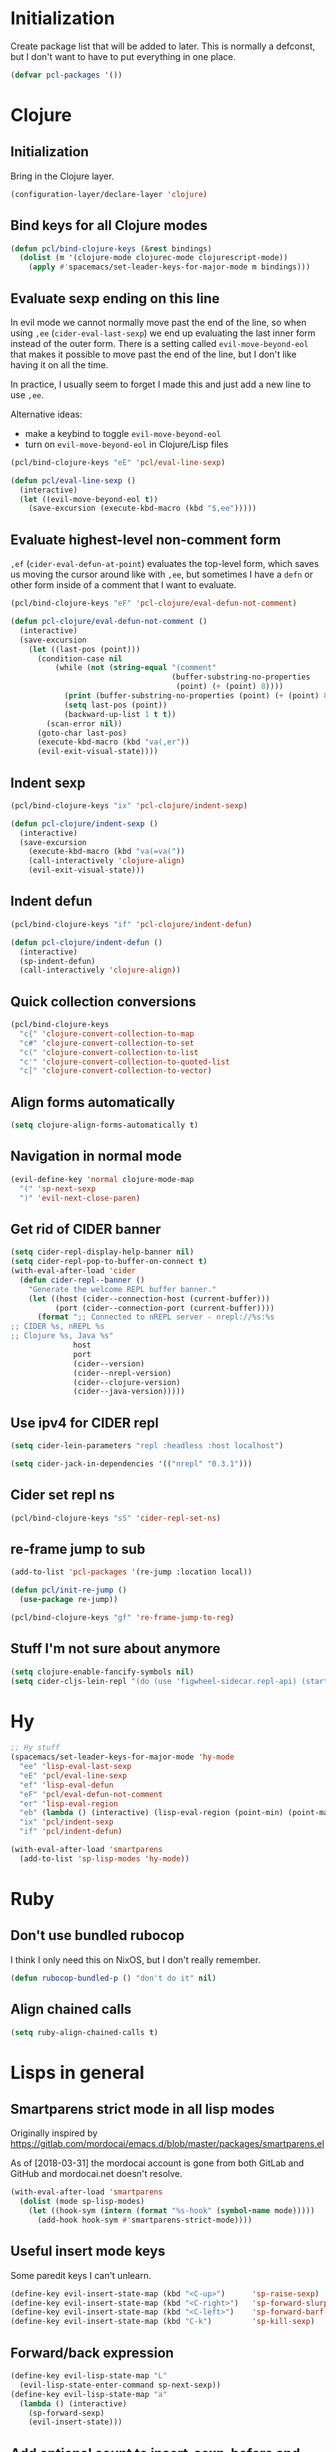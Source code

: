 * Initialization

Create package list that will be added to later. This is normally a defconst, but I don't want to have to put everything in one place.

#+BEGIN_SRC emacs-lisp :tangle packages.el
(defvar pcl-packages '())
#+END_SRC


* Clojure
** Initialization

Bring in the Clojure layer.

#+BEGIN_SRC emacs-lisp :tangle layers.el
(configuration-layer/declare-layer 'clojure)
#+END_SRC

** Bind keys for all Clojure modes
#+BEGIN_SRC emacs-lisp :tangle funcs.el
(defun pcl/bind-clojure-keys (&rest bindings)
  (dolist (m '(clojure-mode clojurec-mode clojurescript-mode))
    (apply #'spacemacs/set-leader-keys-for-major-mode m bindings)))
#+END_SRC

** Evaluate sexp ending on this line

In evil mode we cannot normally move past the end of the line, so when using ~,ee~ (=cider-eval-last-sexp=) we end up evaluating the last inner form instead of the outer form. There is a setting called =evil-move-beyond-eol= that makes it possible to move past the end of the line, but I don't like having it on all the time.

In practice, l usually seem to forget I made this and just add a new line to use ~,ee~.

Alternative ideas:
 - make a keybind to toggle =evil-move-beyond-eol=
 - turn on =evil-move-beyond-eol= in Clojure/Lisp files

#+BEGIN_SRC emacs-lisp :tangle keybindings.el
(pcl/bind-clojure-keys "eE" 'pcl/eval-line-sexp)
#+END_SRC
#+BEGIN_SRC emacs-lisp :tangle funcs.el
(defun pcl/eval-line-sexp ()
  (interactive)
  (let ((evil-move-beyond-eol t))
    (save-excursion (execute-kbd-macro (kbd "$,ee")))))
#+END_SRC

** Evaluate highest-level non-comment form

~,ef~ (=cider-eval-defun-at-point=) evaluates the top-level form, which saves us moving the cursor around like with ~,ee~, but sometimes I have a ~defn~ or other form inside of a comment that I want to evaluate.

#+BEGIN_SRC emacs-lisp :tangle keybindings.el
(pcl/bind-clojure-keys "eF" 'pcl-clojure/eval-defun-not-comment)
#+END_SRC
#+BEGIN_SRC emacs-lisp :tangle funcs.el
(defun pcl-clojure/eval-defun-not-comment ()
  (interactive)
  (save-excursion
    (let ((last-pos (point)))
      (condition-case nil
          (while (not (string-equal "(comment"
                                    (buffer-substring-no-properties
                                     (point) (+ (point) 8))))
            (print (buffer-substring-no-properties (point) (+ (point) 8)))
            (setq last-pos (point))
            (backward-up-list 1 t t))
        (scan-error nil))
      (goto-char last-pos)
      (execute-kbd-macro (kbd "va(,er"))
      (evil-exit-visual-state))))
#+END_SRC

** Indent sexp
#+BEGIN_SRC emacs-lisp :tangle keybindings.el
(pcl/bind-clojure-keys "ix" 'pcl-clojure/indent-sexp)
#+END_SRC
#+BEGIN_SRC emacs-lisp :tangle funcs.el
(defun pcl-clojure/indent-sexp ()
  (interactive)
  (save-excursion
    (execute-kbd-macro (kbd "va(=va("))
    (call-interactively 'clojure-align)
    (evil-exit-visual-state)))
#+END_SRC

** Indent defun
#+BEGIN_SRC emacs-lisp :tangle keybindings.el
(pcl/bind-clojure-keys "if" 'pcl-clojure/indent-defun)
#+END_SRC
#+BEGIN_SRC emacs-lisp :tangle funcs.el
(defun pcl-clojure/indent-defun ()
  (interactive)
  (sp-indent-defun)
  (call-interactively 'clojure-align))
#+END_SRC

** Quick collection conversions
#+BEGIN_SRC emacs-lisp :tangle keybindings.el
(pcl/bind-clojure-keys
  "c{" 'clojure-convert-collection-to-map
  "c#" 'clojure-convert-collection-to-set
  "c(" 'clojure-convert-collection-to-list
  "c'" 'clojure-convert-collection-to-quoted-list
  "c[" 'clojure-convert-collection-to-vector)
#+END_SRC

** Align forms automatically
#+BEGIN_SRC emacs-lisp :tangle config.el
(setq clojure-align-forms-automatically t)
#+END_SRC

** Navigation in normal mode
#+BEGIN_SRC emacs-lisp :tangle keybindings.el
(evil-define-key 'normal clojure-mode-map
  "(" 'sp-next-sexp
  ")" 'evil-next-close-paren)
#+END_SRC

** Get rid of CIDER banner
#+BEGIN_SRC emacs-lisp :tangle config.el
(setq cider-repl-display-help-banner nil)
(setq cider-repl-pop-to-buffer-on-connect t)
(with-eval-after-load 'cider
  (defun cider-repl--banner ()
    "Generate the welcome REPL buffer banner."
    (let ((host (cider--connection-host (current-buffer)))
          (port (cider--connection-port (current-buffer))))
      (format ";; Connected to nREPL server - nrepl://%s:%s
;; CIDER %s, nREPL %s
;; Clojure %s, Java %s"
              host
              port
              (cider--version)
              (cider--nrepl-version)
              (cider--clojure-version)
              (cider--java-version)))))
#+END_SRC

** Use ipv4 for CIDER repl
#+BEGIN_SRC emacs-lisp :tangle config.el
(setq cider-lein-parameters "repl :headless :host localhost")

(setq cider-jack-in-dependencies '(("nrepl" "0.3.1")))
#+END_SRC

** Cider set repl ns
#+BEGIN_SRC emacs-lisp :tangle keybindings.el
(pcl/bind-clojure-keys "sS" 'cider-repl-set-ns)
#+END_SRC

** re-frame jump to sub
#+BEGIN_SRC emacs-lisp :tangle packages.el
(add-to-list 'pcl-packages '(re-jump :location local))

(defun pcl/init-re-jump ()
  (use-package re-jump))
#+END_SRC
#+BEGIN_SRC emacs-lisp :tangle keybindings.el
(pcl/bind-clojure-keys "gf" 're-frame-jump-to-reg)
#+END_SRC

** Stuff I'm not sure about anymore
#+BEGIN_SRC emacs-lisp
(setq clojure-enable-fancify-symbols nil)
(setq cider-cljs-lein-repl "(do (use 'figwheel-sidecar.repl-api) (start-figwheel!) (cljs-repl))")
#+END_SRC


* Hy

#+BEGIN_SRC emacs-lisp :tangle keybindings.el
;; Hy stuff
(spacemacs/set-leader-keys-for-major-mode 'hy-mode
  "ee" 'lisp-eval-last-sexp
  "eE" 'pcl/eval-line-sexp
  "ef" 'lisp-eval-defun
  "eF" 'pcl/eval-defun-not-comment
  "er" 'lisp-eval-region
  "eb" (lambda () (interactive) (lisp-eval-region (point-min) (point-max)))
  "ix" 'pcl/indent-sexp
  "if" 'pcl/indent-defun)
#+END_SRC

#+BEGIN_SRC emacs-lisp :tangle packages.el
(with-eval-after-load 'smartparens
  (add-to-list 'sp-lisp-modes 'hy-mode))
#+END_SRC


* Ruby
** Don't use bundled rubocop

I think I only need this on NixOS, but I don't really remember.

#+BEGIN_SRC emacs-lisp :tangle funcs.el
(defun rubocop-bundled-p () "don't do it" nil)
#+END_SRC

** Align chained calls

#+BEGIN_SRC emacs-lisp :tangle config.el
(setq ruby-align-chained-calls t)
#+END_SRC


* Lisps in general
** Smartparens strict mode in all lisp modes

Originally inspired by https://gitlab.com/mordocai/emacs.d/blob/master/packages/smartparens.el

As of [2018-03-31] the mordocai account is gone from both GitLab and GitHub and mordocai.net doesn't resolve.

#+BEGIN_SRC emacs-lisp :tangle config.el
(with-eval-after-load 'smartparens
  (dolist (mode sp-lisp-modes)
    (let ((hook-sym (intern (format "%s-hook" (symbol-name mode)))))
      (add-hook hook-sym #'smartparens-strict-mode))))
#+END_SRC

** Useful insert mode keys

Some paredit keys I can't unlearn.

#+BEGIN_SRC emacs-lisp :tangle keybindings.el
(define-key evil-insert-state-map (kbd "<C-up>")      'sp-raise-sexp)
(define-key evil-insert-state-map (kbd "<C-right>")   'sp-forward-slurp-sexp)
(define-key evil-insert-state-map (kbd "<C-left>")    'sp-forward-barf-sexp)
(define-key evil-insert-state-map (kbd "C-k")         'sp-kill-sexp)
#+END_SRC

** Forward/back expression 

#+BEGIN_SRC emacs-lisp :tangle keybindings.el
(define-key evil-lisp-state-map "L" 
  (evil-lisp-state-enter-command sp-next-sexp))
(define-key evil-lisp-state-map "a"
  (lambda () (interactive)
    (sp-forward-sexp)
    (evil-insert-state)))
#+END_SRC

** Add optional count to insert-sexp-before and after

=SPC k (= and =SPC k )= insert an sexp before or after the current one, respectively, but they do it on the line immediately before or after. This adds an optional count which is the number of blank lines to add in between the current expression and the new one.

#+BEGIN_SRC lisp
(+ 1 1) ;; press ~1 SPC k )~ on this line

() ;; new expression inserted here
#+END_SRC

Since this involves making a change in the middle of the function, I couldn't find a good way to do it without just copy-pasting the originals.

#+BEGIN_SRC emacs-lisp :tangle funcs.el
(defun lisp-state-insert-sexp-after (&optional arg)
  "Insert sexp after the current one."
  (interactive "P")
  (let ((sp-navigate-consider-symbols nil))
    (if (char-equal (char-after) ?\() (forward-char))
    (sp-up-sexp)
    (evil-insert-state)
    (dotimes (_ (if arg (1+ arg) 1))
      (sp-newline))
    (sp-insert-pair "(")))

(defun lisp-state-insert-sexp-before (&optional arg)
  "Insert sexp before the current one."
  (interactive "P")
  (if (char-equal (char-after) ?\() (forward-char))
  (sp-backward-up-sexp)
  (evil-insert-state)
  (save-excursion
    (dotimes (_ (if arg (1+ arg) 1))
      (sp-newline)))
  (insert " ")
  (sp-insert-pair "(")
  (indent-for-tab-command)
  (save-excursion
    (evil-next-visual-line)
    (indent-for-tab-command)))
#+END_SRC


* General
** Make :W work as :w

I should maybe learn to press ~SPC f S~ instead.

#+BEGIN_SRC emacs-lisp :tangle config.el
(with-eval-after-load 'evil
  (evil-ex-define-cmd "W" "w"))
#+END_SRC

** Change escape key sequence

By default, Spacemacs makes it so pressing ~fd~ quickly is the same as pressing escape (see =evil-escape=). =fd= is a common variable name in C, so this is irritating. ~kjk~ works better for me.

#+BEGIN_SRC emacs-lisp :tangle keybindings.el
(setq-default evil-escape-key-sequence "kjk")
#+END_SRC

** Show marker at column 80
#+BEGIN_SRC emacs-lisp :tangle config.el
(add-hook 'prog-mode-hook 'turn-on-fci-mode)
(add-hook 'text-mode-hook 'turn-on-fci-mode)
#+END_SRC

** Make SPC SPC jump to character like it used to
~SPC SPC~ being mapped to ~M-x~ seems totally useless to me.
#+BEGIN_SRC emacs-lisp :tangle keybindings.el
(spacemacs/set-leader-keys "SPC" 'avy-goto-char)
#+END_SRC

#+BEGIN_SRC emacs-lisp :tangle keybindings.el
(spacemacs/set-leader-keys "(" 
  (lambda () (interactive)
    (avy-goto-char (string-to-char "("))))
#+END_SRC

** direnv
#+BEGIN_SRC emacs-lisp :tangle packages.el
(add-to-list 'pcl-packages 'direnv)

(defun pcl/init-direnv ()
  (use-package direnv :config (direnv-mode)))
#+END_SRC

** Autocomplete: don't complete with enter or tab
It is infuriating to type ~[:tr RET~ and get ~[:trigger~ and other stupid nonsense.

Tab is used to advance in snippets, which takes priority over completion, which is also infuriating when it happens, so better to just learn to use ~C-l~ always.

#+BEGIN_SRC emacs-lisp :tangle config.el
(setq auto-completion-return-key-behavior nil
      auto-completion-tab-key-behavior nil)
#+END_SRC

The above is not enough for tab, because ~tab-always-indent~ defaults to ~'complete~, which will autocomplete with helm. When ~t~ it will always indent, when ~nil~ it will indent if at the beginning of a line or insert a tab character otherwise.

#+BEGIN_SRC emacs-lisp :tangle config.el
(setq-default tab-always-indent t)
#+END_SRC



* Highlight entire buffer based on evil mode

#+BEGIN_SRC emacs-lisp :tangle funcs.el
(defvar pcl/color-states '(lisp emacs hybrid replace visual insert inactive))
(defvar pcl/last-buffer nil)
(defvar-local pcl/face-remap-cookie nil)

(defface pcl-inactive
  '((((class color) (min-colors 8)) :background "black"))
  "Face for inactive buffers")

(defun pcl/get-evil-states ()
  (mapcar 'first evil-state-properties))

(defun pcl/blend-backgrounds (base tint subtlety)
  (let ((base (color-name-to-rgb (face-attribute base :background)))
        (tint (color-name-to-rgb (face-attribute tint :background))))
    (apply 'color-rgb-to-hex
            (second (color-gradient base tint subtlety)))))

(defun pcl/set-overlay-color (&optional state)
  (let* ((state (or state evil-next-state))
         (face (or (intern-soft (format "pcl-%s" state))
                   (intern-soft (format "spacemacs-%s-face" state)))))
    (when pcl/face-remap-cookie
      (face-remap-remove-relative pcl/face-remap-cookie)
      (setq pcl/face-remap-cookie nil))
    (if (and face (member state pcl/color-states))
        (let ((blended (pcl/blend-backgrounds 'default face 20)) )
          (setq pcl/face-remap-cookie
                (face-remap-add-relative 'default :background blended))))))

(defun pcl/highlight-active-buffer ()
  (let ((buf (window-buffer)))
    (unless (eq buf pcl/last-buffer)
      (when (buffer-live-p pcl/last-buffer)
        (with-current-buffer pcl/last-buffer
          (pcl/set-overlay-color 'inactive)))
      (pcl/set-overlay-color evil-state)
      (setq pcl/last-buffer buf))))

(defun pcl/overlay-add-hooks (&optional local)
  (mapc (lambda (state)
          (add-hook (intern (format "evil-%s-state-entry-hook" state))
                    'pcl/set-overlay-color nil local))
        (pcl/get-evil-states)))
#+END_SRC

#+BEGIN_SRC emacs-lisp :tangle config.el
(with-eval-after-load 'evil (pcl/overlay-add-hooks))
(add-hook 'post-command-hook 'pcl/highlight-active-buffer)
#+END_SRC


* Org mode

** Appearance
*** Non-monospace font for prose
#+BEGIN_SRC emacs-lisp :tangle packages.el
(add-to-list 'pcl-packages 'mixed-pitch)

(defun pcl/init-mixed-pitch ()
  (use-package mixed-pitch))
#+END_SRC
#+BEGIN_SRC emacs-lisp :tangle config.el
(add-hook 'org-mode-hook #'mixed-pitch-mode)
#+END_SRC

Fix indents:

#+BEGIN_SRC emacs-lisp :tangle funcs.el
(defun pcl.org/fixed-pitch-indents ()
  (set-face-attribute 'org-indent nil
                      :height 0.7
                      :inherit '(org-hide fixed-pitch)))
#+END_SRC
#+BEGIN_SRC emacs-lisp :tangle config.el
(add-hook 'org-mode-hook #'pcl.org/fixed-pitch-indents)
#+END_SRC

Zero-width space makes wrapped lines align correctly with 0.7 height fixed-pitch org-indent.
#+BEGIN_SRC emacs-lisp :tangle config.el
(setq org-indent-boundary-char 65279)
#+END_SRC

*** Headers
#+BEGIN_SRC emacs-lisp :tangle funcs.el
(defun pcl.org/pretty-headers ()
  (dotimes (n 5)
    (set-face-attribute
     (intern (concat "org-level-" (number-to-string (1+ n))))
     nil
     :weight 'bold
     :foreground "#d9d8df"
     :background "#212026"
     :height (max 0.8 (- 1.3 (* 0.2 n)))
     :family "Caladea"))

  (set-face-attribute 'org-level-1
                      nil
                      :foreground "#ececef"
                      :background "#212026"
                      :box '(:line-width 1 :color "#393b3e"))

  (set-face-attribute 'org-document-title nil
                      :weight 'bold
                      :foreground "#cccccc"
                      :underline t
                      :height 1.5
                      :family "Caladea")

  ;; hide bullets
  (setq org-bullets-bullet-list '(" ")
        org-bullets-face-name 'org-hide)

  (org-bullets-mode 1))
#+END_SRC
#+BEGIN_SRC emacs-lisp :tangle config.el
(add-hook 'org-mode-hook #'pcl.org/pretty-headers)
(setq org-fontify-whole-heading-line t)
#+END_SRC

*** Quotes

#+BEGIN_SRC emacs-lisp :tangle funcs.el
(defun pcl.org/pretty-quotes ()
  (set-face-attribute 'org-quote nil
                      :foreground "#cccccc"
                      :slant 'italic
                      :inherit '(variable-pitch org-block)))
#+END_SRC

#+BEGIN_SRC emacs-lisp :tangle config.el
(add-hook 'org-mode-hook #'pcl.org/pretty-quotes)
(setq org-fontify-quote-and-verse-blocks 1)
#+END_SRC

*** Ellipsis

#+BEGIN_SRC emacs-lisp :tangle funcs.el
(defun pcl.org/pretty-ellipsis ()
  (set-face-attribute 'org-ellipsis nil
                      :height 0.6
                      :underline nil
                      :foreground "#ffffff"))
#+END_SRC

#+BEGIN_SRC emacs-lisp :tangle config.el
(add-hook 'org-mode-hook #'pcl.org/pretty-ellipsis)
(setq org-ellipsis "⮷")
#+END_SRC

*** Bullets for lists
From http://www.howardism.org/Technical/Emacs/orgmode-wordprocessor.html
#+BEGIN_SRC emacs-lisp :tangle config.el
;; pretty bullet lists
(font-lock-add-keywords
  'org-mode
  '(("^ +\\([-*]\\) "
    (0 (prog1 () (compose-region (match-beginning 1)
                                  (match-end 1)
                                  "•"))))))
#+END_SRC

** Wrap at fill-column
#+BEGIN_SRC emacs-lisp :tangle packages.el
(add-to-list 'pcl-packages 'visual-fill-column)
(defun pcl/init-visual-fill-column ()
  (use-package visual-fill-column))
#+END_SRC

#+BEGIN_SRC emacs-lisp :tangle funcs.el
(defun pcl.org/wrap ()
  ;; need to toggle VLN to make it work right
  (spacemacs/toggle-visual-line-navigation-off)

  (fci-mode 0)
  (visual-fill-column-mode 1)
  (visual-line-mode 1)

  (spacemacs/toggle-visual-line-navigation-on))
#+END_SRC

#+BEGIN_SRC emacs-lisp :tangle config.el
(add-hook 'org-mode-hook #'pcl.org/wrap)
#+END_SRC

Adaptive wrap breaks everything.
See https://github.com/syl20bnr/spacemacs/issues/1418
#+BEGIN_SRC emacs-lisp :tangle packages.el
(add-to-list 'pcl-packages '(adaptive-wrap :excluded t))
#+END_SRC

** Hide emphasis markers
So =/asdf/= shows up as /asdf/, etc.
#+BEGIN_SRC emacs-lisp :tangle config.el
(setq org-hide-emphasis-markers t)
#+END_SRC

** Indent by default
#+BEGIN_SRC emacs-lisp :tangle config.el
(setq org-startup-indented t)
#+END_SRC
** LaTeX
*** Make renders bigger
#+BEGIN_SRC emacs-lisp :tangle config.el
(with-eval-after-load 'org
  (setq org-format-latex-options (plist-put org-format-latex-options
                                            :scale 1.5)))
#+END_SRC

*** Display entities at UTF-8 characters
Ex: \{to,cap,cup,forall} = \to \cap \cup \forall
Also subscripts and superscripts: 1^2 F_thrust

#+BEGIN_SRC emacs-lisp :tangle config.el
(setq org-pretty-entities t
      org-pretty-entities-include-sub-superscripts t)
#+END_SRC

** Source blocks
*** Indentation
From http://fgiasson.com/blog/index.php/2016/06/21/optimal-emacs-settings-for-org-mode-for-literate-programming/

Don't add top-level indentation inside of source blocks.
#+BEGIN_SRC emacs-lisp :tangle config.el
(setq org-edit-src-content-indentation 0)
#+END_SRC

Make tab key fix indentation inside of source blocks, instead of collapsing the block.
#+BEGIN_SRC emacs-lisp :tangle config.el
(setq org-src-tab-acts-natively t)
#+END_SRC

*** Key to split
~SPC j s~ splits an sexp, ~SPC m j s~ splits a SRC block.
#+BEGIN_SRC emacs-lisp :tangle keybindings.el
(spacemacs/set-leader-keys-for-major-mode 'org-mode
  "js" 'org-babel-demarcate-block)
#+END_SRC

** Code evaluation
*** Languages
#+BEGIN_SRC emacs-lisp :tangle config.el
(with-eval-after-load 'org
  (org-babel-do-load-languages
    'org-babel-load-languages
    '((shell      . t)
      (emacs-lisp . t)
      (clojure    . t))))
#+END_SRC

*** Add key to toggle requiring confirmation for eval
#+BEGIN_SRC emacs-lisp :tangle keybindings.el
(spacemacs|add-toggle org-confirm-babel-evaluate
  :status org-confirm-babel-evaluate
  :on (setq org-confirm-babel-evaluate 't)
  :off (setq org-confirm-babel-evaluate nil)
  :documentation "Confirm evaluation of code using babel."
  :evil-leader "tb")
#+END_SRC

* Terminal fixes

Not really using this stuff anymore.

#+BEGIN_SRC emacs-lisp
(add-to-list 'pcl-packages 'xterm-color)
(use-package xterm-color)

(defun pcl/fix-terminal-keys ()
  (define-key input-decode-map (kbd "M-O a") [C-up])
  (define-key input-decode-map (kbd "M-O b") [C-down])
  (define-key input-decode-map (kbd "M-O c") [C-right])
  (define-key input-decode-map (kbd "M-O d") [C-left])
  (define-key input-decode-map (kbd "ESC M-O A") [M-up])
  (define-key input-decode-map (kbd "ESC M-O B") [M-down])
  (define-key input-decode-map (kbd "ESC M-O C") [M-right])
  (define-key input-decode-map (kbd "ESC M-O D") [M-left]))

(defun pcl/fix-powerline ()
  (setq powerline-default-separator (if (display-graphic-p) 'wave 'utf-8)))

;; terminal stuff
(xterm-mouse-mode -1)
(add-hook 'spaceline-pre-hook #'pcl/fix-powerline)
(add-hook 'terminal-init-xterm-hook #'pcl/fix-terminal-keys)

;; Hack to disable GUI theme reload: unsafely assume last hook is the one that reloads theme
;(setq spacemacs--after-display-system-init-list (butlast spacemacs--after-display-system-init-list))
;; reload theme when terminal client connects so colors aren't terrible
(add-hook 'terminal-init-xterm-hook (lambda () (load-theme spacemacs--cur-theme t)))

#+END_SRC


* OS-specific settings
** NixOS
*** Fix PATH when run as service
#+BEGIN_SRC emacs-lisp :tangle config.el
(when (and (string-equal system-type "gnu/linux")
           (file-directory-p "/run/current-system/sw/bin"))
  (setenv "PATH" (concat (getenv "PATH") ":/run/current-system/sw/bin"))
  (setq exec-path (append exec-path '("/run/current-system/sw/bin"))))
#+END_SRC


* Fonts
#+BEGIN_SRC emacs-lisp :tangle config.el
(set-face-attribute 'variable-pitch nil
                    :height 160 :family "Calibri")
#+END_SRC


* Tangle this file on save
Local Variables:
eval: (add-hook 'after-save-hook (lambda () (org-babel-tangle)) nil t)
End:
